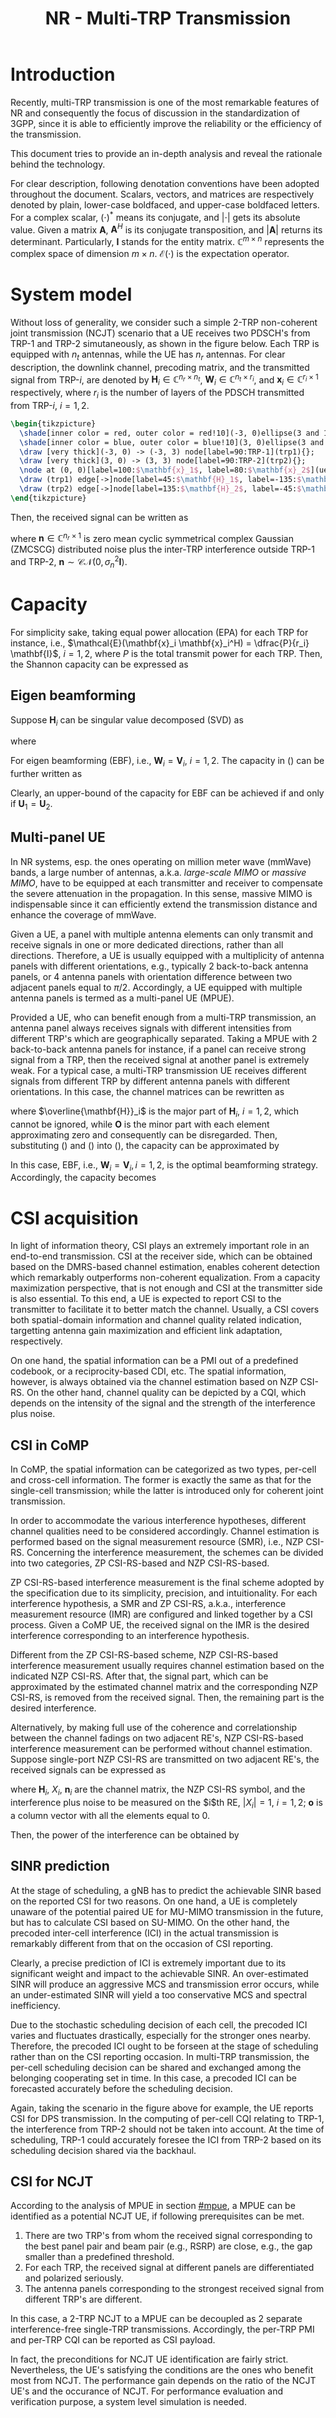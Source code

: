 #+TITLE: NR - Multi-TRP Transmission
#+OPTIONS: \usepackage{hyperref}
#+OPTIONS: \usepackage{amsmath}
#+OPTIONS: \usepackage{amssymb}
#+OPTIONS: \usepackage{amsfonts}
#+OPTIONS: \usepackage{tikz}
#+OPTIONS: \usepackage{marvosym}
#+PROPERTY: header-args:latex :results raw :fit yes :imagemagick yes :iminoptions -density 300 :imoutoptions -flatten :eval never-export

* Introduction
Recently, multi-TRP transmission is one of the most remarkable features of NR and consequently the focus of discussion in the standardization of 3GPP, since it is able to efficiently improve the reliability or the efficiency of the transmission.

This document tries to provide an in-depth analysis and reveal the rationale behind the technology.

For clear description, following denotation conventions have been adopted throughout the document. Scalars, vectors, and matrices are respectively denoted by plain, lower-case boldfaced, and upper-case boldfaced letters. For a complex scalar, $(\cdot)^{*}$ means its conjugate, and $|\cdot|$ gets its absolute value. Given a matrix $\mathbf{A}$, $\mathbf{A}^H$ is its conjugate transposition, and $|\mathbf{A}|$ returns its determinant. Particularly, $\mathbf{I}$ stands for the entity matrix. $\mathbb{C}^{m \times n}$ represents the complex space of dimension $m \times n$. $\mathcal{E}(\cdot)$ is the expectation operator.
* System model
Without loss of generality, we consider such a simple 2-TRP non-coherent joint transmission (NCJT) scenario that a UE receives two PDSCH's from TRP-1 and TRP-2 simutaneously, as shown in the figure below. Each TRP is equipped with $n_t$ antennas, while the UE has $n_r$ antennas. For clear description, the downlink channel, precoding matrix, and the transmitted signal from TRP-$i$, are denoted by $\mathbf{H}_i \in \mathbb{C}^{n_r \times n_t}$, $\mathbf{W}_i \in \mathbb{C}^{n_t \times r_i}$, and $\mathbf{x}_i \in \mathbb{C}^{r_i \times 1}$ respectively, where $r_i$ is the number of layers of the PDSCH transmitted from TRP-$i$, $i = 1, 2$.
#+begin_src latex :file mtrp-sys-mod.png
  \begin{tikzpicture}
    \shade[inner color = red, outer color = red!10](-3, 0)ellipse(3 and 1);
    \shade[inner color = blue, outer color = blue!10](3, 0)ellipse(3 and 1);
    \draw [very thick](-3, 0) -> (-3, 3) node[label=90:TRP-1](trp1){};
    \draw [very thick](3, 0) -> (3, 3) node[label=90:TRP-2](trp2){};
    \node at (0, 0)[label=100:$\mathbf{x}_1$, label=80:$\mathbf{x}_2$](ue){\huge\Mobilefone};
    \draw (trp1) edge[->]node[label=45:$\mathbf{H}_1$, label=-135:$\mathbf{W}_1$]{} (ue);
    \draw (trp2) edge[->]node[label=135:$\mathbf{H}_2$, label=-45:$\mathbf{W}_2$]{} (ue);
  \end{tikzpicture}
#+end_src
#+CAPTION:System model
#+ATTR_HTML: :width 800px
#+RESULTS:
[[file:mtrp-sys-mod.png]]

Then, the received signal can be written as
\begin{align*}
  \mathbf{y} &= \mathbf{H}_1 \mathbf{W}_1 \mathbf{x}_1 + \mathbf{H}_2 \mathbf{W}_2 \mathbf{x}_2 + \mathbf{n} \\
             &= \begin{bmatrix} \mathbf{H}_1 & \mathbf{H}_2\end{bmatrix} \begin{bmatrix} \mathbf{W}_1 & \\ & \mathbf{W}_2 \end{bmatrix} \begin{bmatrix}\mathbf{x}_1 \\ \mathbf{x}_2\end{bmatrix} + \mathbf{n}
\end{align*}
where $\mathbf{n} \in \mathbb{C}^{n_r \times 1}$ is zero mean cyclic symmetrical complex Gaussian (ZMCSCG) distributed noise plus the inter-TRP interference outside TRP-1 and TRP-2, $\mathbf{n} \sim \mathcal{CN}(0, \sigma_n^2 \mathbf{I})$.

* Capacity
For simplicity sake, taking equal power allocation (EPA) for each TRP for instance, i.e., $\mathcal{E}(\mathbf{x}_i \mathbf{x}_i^H) = \dfrac{P}{r_i} \mathbf{I}$, $i = 1, 2$, where $P$ is the total transmit power for each TRP. Then, the Shannon capacity can be expressed as
\begin{align}
  \mathcal{C} = \log_2\left|\mathbf{I} + \frac{P}{r_1\sigma_n^2} \mathbf{H}_1 \mathbf{W}_1 \mathbf{W}_1^H \mathbf{H}_1^H + \frac{P}{r_2\sigma_n^2} \mathbf{H}_2 \mathbf{W}_2 \mathbf{W}_2^H \mathbf{H}_2^H\right|. \label{eq:cap}
\end{align}

** Eigen beamforming
Suppose $\mathbf{H}_i$ can be singular value decomposed (SVD) as
\begin{align*}
  \mathbf{H}_i = \mathbf{U}_i \mathbf{\Sigma}_i \mathbf{V}_i^H,
\end{align*}
where
\begin{align*}
  \mathbf{\Sigma}_i = \begin{bmatrix}
    \sigma_{i,1}&&&&&&\\
    &\sigma_{i,2}&&&&&\\
    && \ddots &&&&\\
    &&& \sigma_{i,r_i} &&&\\
    &&&& 0 &&\\
    &&&&& \ddots &\\
    &&&&&& 0 \\
  \end{bmatrix}, \quad i = 1, 2.
\end{align*}

For eigen beamforming (EBF), i.e., $\mathbf{W}_i = \mathbf{V}_i$, $i = 1, 2$. The capacity in (\ref{eq:cap}) can be further written as
\begin{align*}
  \mathcal{C}_\text{ebf} &= \log_2\left|\mathbf{I} + \frac{P}{r_1\sigma_n^2} \mathbf{U}_1 \mathbf{\Sigma}_1^2 \mathbf{U}_1^H + \frac{P}{r_2\sigma_n^2} \mathbf{U}_2 \mathbf{\Sigma}_2^2 \mathbf{U}_2^H\right| \\
  &= \log_2\left|\mathbf{I} + \frac{P}{r_1\sigma_n^2} \mathbf{U}_2^H \mathbf{U}_1 \mathbf{\Sigma}_1^2 \mathbf{U}_1^H \mathbf{U_2} + \frac{P}{r_2\sigma_n^2} \mathbf{\Sigma}_2^2 \right| \\
  &= \log_2\left|\mathbf{I} + \frac{P}{r_1\sigma_n^2} \mathbf{\Sigma}_1^2 + \frac{P}{r_2\sigma_n^2} \mathbf{U}_1^H \mathbf{U}_2 \mathbf{\Sigma}_2^2 \mathbf{U}_2^H \mathbf{U}_1 \right|.
\end{align*}
Clearly, an upper-bound of the capacity for EBF can be achieved if and only if $\mathbf{U}_1 = \mathbf{U}_2$.
\begin{align}
\label{eq:cap-ebf-ub}
\mathcal{C}_\text{ebf}^\text{ub} = \sum_{k=1}^{n_r}\log_2\left(1 + \frac{P\sigma_{1,k}^2}{r_1\sigma_n^2} + \frac{P\sigma_{2,k}^2}{r_2\sigma_n^2}\right)
\end{align}

** Multi-panel UE
:PROPERTIES:
:CUSTOM_ID: mpue
:END:
In NR systems, esp. the ones operating on million meter wave (mmWave) bands, a large number of antennas, a.k.a. /large-scale MIMO/ or /massive MIMO/, have to be equipped at each transmitter and receiver to compensate the severe attenuation in the propagation. In this sense, massive MIMO is indispensable since it can efficiently extend the transmission distance and enhance the coverage of mmWave.

Given a UE, a panel with multiple antenna elements can only transmit and receive signals in one or more dedicated directions, rather than all directions. Therefore, a UE is usually equipped with a multiplicity of antenna panels with different orientations, e.g., typically 2 back-to-back antenna panels, or 4 antenna panels with orientation difference between two adjacent panels equal to $\pi/2$. Accordingly, a UE equipped with multiple antenna panels is termed as a multi-panel UE (MPUE).

Provided a UE, who can benefit enough from a multi-TRP transmission, an antenna panel always receives signals with different intensities from different TRP's which are geographically separated. Taking a MPUE with 2 back-to-back antenna panels for instance, if a panel can receive strong signal from a TRP, then the received signal at another panel is extremely weak. For a typical case, a multi-TRP transmission UE receives different signals from different TRP by different antenna panels with different orientations. In this case, the channel matrices can be rewritten as
\begin{align}
\mathbf{H}_1 &=
  \begin{bmatrix}
    \overline{\mathbf{H}}_1 \\ \mathbf{O}
  \end{bmatrix} \label{eq:h1} \\
\mathbf{H}_2 &=
  \begin{bmatrix}
    \mathbf{O} \\ \overline{\mathbf{H}}_2
  \end{bmatrix}, \label{eq:h2}
\end{align}
where $\overline{\mathbf{H}}_i$ is the major part of $\mathbf{H}_i$, $i = 1, 2$, which cannot be ignored, while $\mathbf{O}$ is the minor part with each element approximating zero and consequently can be disregarded. Then, substituting (\ref{eq:h1}) and (\ref{eq:h2}) into (\ref{eq:cap}), the capacity can be approximated by
\begin{align}
  \mathcal{C}_\text{mp} \approx \log_2\left| \mathbf{I} + \frac{P}{r_1\sigma_n^2} \overline{\mathbf{H}}_1 \mathbf{W}_1 \mathbf{W}_1^H \overline{\mathbf{H}}_1^H \right| + \log_2\left| \mathbf{I} + \frac{P}{r_2\sigma_n^2} \overline{\mathbf{H}}_2 \mathbf{W}_2 \mathbf{W}_2^H \overline{\mathbf{H}}_2^H \right|.
  \label{eq:cap-multi-panel}
\end{align}
In this case, EBF, i.e., $\mathbf{W}_i = \mathbf{V}_i, i = 1, 2$, is the optimal beamforming strategy. Accordingly, the capacity becomes
\begin{align*}
  \mathcal{C}_\text{mp}^\text{ub} = \sum_{i=1}^2 \sum_{j=1}^{r_i} \log_2\left(1 + \frac{P\sigma_{i,j}^2}{r_i \sigma_n^2}\right).
\end{align*}

* CSI acquisition
In light of information theory, CSI plays an extremely important role in an end-to-end transmission. CSI at the receiver side, which can be obtained based on the DMRS-based channel estimation, enables coherent detection which remarkably outperforms non-coherent equalization. From a capacity maximization perspective, that is not enough and CSI at the transmitter side is also essential. To this end, a UE is expected to report CSI to the transmitter to facilitate it to better match the channel. Usually, a CSI covers both spatial-domain information and channel quality related indication, targetting antenna gain maximization and efficient link adaptation, respectively.

On one hand, the spatial information can be a PMI out of a predefined codebook, or a reciprocity-based CDI, etc. The spatial information, however, is always obtained via the channel estimation based on NZP CSI-RS. On the other hand, channel quality can be depicted by a CQI, which depends on the intensity of the signal and the strength of the interference plus noise.
** CSI in CoMP
In CoMP, the spatial information can be categorized as two types, per-cell and cross-cell information. The former is exactly the same as that for the single-cell transmission; while the latter is introduced only for coherent joint transmission.

In order to accommodate the various interference hypotheses, different channel qualities need to be considered accordingly. Channel estimation is performed based on the signal measurement resource (SMR), i.e., NZP CSI-RS. Concerning the interference measurement, the schemes can be divided into two categories, ZP CSI-RS-based and NZP CSI-RS-based.

ZP CSI-RS-based interference measurement is the final scheme adopted by the specification due to its simplicity, precision, and intuitionality. For each interference hypothesis, a SMR and ZP CSI-RS, a.k.a., interference measurement resource (IMR) are configured and linked together by a CSI process. Given a CoMP UE, the received signal on the IMR is the desired interference corresponding to an interference hypothesis.

Different from the ZP CSI-RS-based scheme, NZP CSI-RS-based interference measurement usually requires channel estimation based on the indicated NZP CSI-RS. After that, the signal part, which can be approximated by the estimated channel matrix and the corresponding NZP CSI-RS, is removed from the received signal. Then, the remaining part is the desired interference.

Alternatively, by making full use of the coherence and correlationship between the channel fadings on two adjacent RE's, NZP CSI-RS-based interference measurement can be performed without channel estimation. Suppose single-port NZP CSI-RS are transmitted on two adjacent RE's, the received signals can be expressed as
\begin{align*}
  \mathbf{y}_i = \mathbf{H}_i
  \begin{bmatrix}
    X_i \\ \mathbf{o}
  \end{bmatrix} + \mathbf{n}_i, \quad i = 1, 2;
\end{align*}
where $\mathbf{H}_i$, $X_i$, $\mathbf{n}_i$ are the channel matrix, the NZP CSI-RS symbol, and the interference plus noise to be measured on the $i$th RE, $|X_i| = 1$, $i = 1, 2$; $\mathbf{o}$ is a column vector with all the elements equal to 0.

Then, the power of the interference can be obtained by
\begin{align*}
  P_\text{interference} &= \frac{1}{2} |\mathbf{y}_1 X_1^{*} - \mathbf{y}_2 X_2^{*}|^2 \\
                        &= \frac{1}{2} \left|\mathbf{H}_1[:, 1] |X_1|^2 - \mathbf{H}_2[:, 1] |X_2|^2 + \mathbf{n}_1X_1^{*} - \mathbf{n}_2X_2^{*}\right|^2 \\
                        &\approx \frac{1}{2} \left|\mathbf{n}_1X_1^{*} - \mathbf{n}_2X_2^{*}\right|^2 \\
  &= |\mathbf{n}_i|^2, \quad i = 1, 2.
\end{align*}

** SINR prediction
At the stage of scheduling, a gNB has to predict the achievable SINR based on the reported CSI for two reasons. On one hand, a UE is completely unaware of the potential paired UE for MU-MIMO transmission in the future, but has to calculate CSI based on SU-MIMO. On the other hand, the precoded inter-cell interference (ICI) in the actual transmission is remarkably different from that on the occasion of CSI reporting.

Clearly, a precise prediction of ICI is extremely important due to its significant weight and impact to the achievable SINR. An over-estimated SINR will produce an aggressive MCS and transmission error occurs, while an under-estimated SINR will yield a too conservative MCS and spectral inefficiency.

Due to the stochastic scheduling decision of each cell, the precoded ICI varies and fluctuates drastically, especially for the stronger ones nearby. Therefore, the precoded ICI ought to be forseen at the stage of scheduling rather than on the CSI reporting occasion. In multi-TRP transmission, the per-cell scheduling decision can be shared and exchanged among the belonging cooperating set in time. In this case, a precoded ICI can be forecasted accurately before the scheduling decision.

Again, taking the scenario in the figure above for example, the UE reports CSI for DPS transmission. In the computing of per-cell CQI relating to TRP-1, the interference from TRP-2 should not be taken into account. At the time of scheduling, TRP-1 could accurately foresee the ICI from TRP-2 based on its scheduling decision shared via the backhaul.

** CSI for NCJT
According to the analysis of MPUE in section [[#mpue]], a MPUE can be identified as a potential NCJT UE, if following prerequisites can be met.
1. There are two TRP's from whom the received signal corresponding to the best panel pair and beam pair (e.g., RSRP) are close, e.g., the gap smaller than a predefined threshold.
2. For each TRP, the received signal at different panels are differentiated and polarized seriously.
3. The antenna panels corresponding to the strongest received signal from different TRP's are different.
In this case, a 2-TRP NCJT to a MPUE can be decoupled as 2 separate interference-free single-TRP transmissions. Accordingly, the per-TRP PMI and per-TRP CQI can be reported as CSI payload.

In fact, the preconditions for NCJT UE identification are fairly strict. Nevertheless, the UE's satisfying the conditions are the ones who benefit most from NCJT. The performance gain depends on the ratio of the NCJT UE's and the occurance of NCJT. For performance evaluation and verification purpose, a system level simulation is needed.

